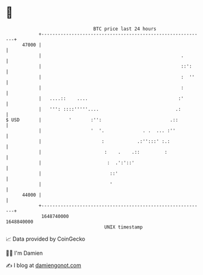 * 👋

#+begin_example
                                   BTC price last 24 hours                    
               +------------------------------------------------------------+ 
         47000 |                                                            | 
               |                                                   .        | 
               |                                                   ::':     | 
               |                                                   :  ''    | 
               |                                                   :        | 
               |   ....::    ....                                 :'        | 
               |   ''': ::::'''''....                            .:         | 
   $ USD       |          '       :'':                         .::          | 
               |                  '  '.              . .  ... :''           | 
               |                      :            .:'':::' :.:             | 
               |                       :    .    .::         :              | 
               |                        :  .':'::'                          | 
               |                         ::'                                | 
               |                         '                                  | 
         44000 |                                                            | 
               +------------------------------------------------------------+ 
                1648740000                                        1648840000  
                                       UNIX timestamp                         
#+end_example
📈 Data provided by CoinGecko

🧑‍💻 I'm Damien

✍️ I blog at [[https://www.damiengonot.com][damiengonot.com]]
